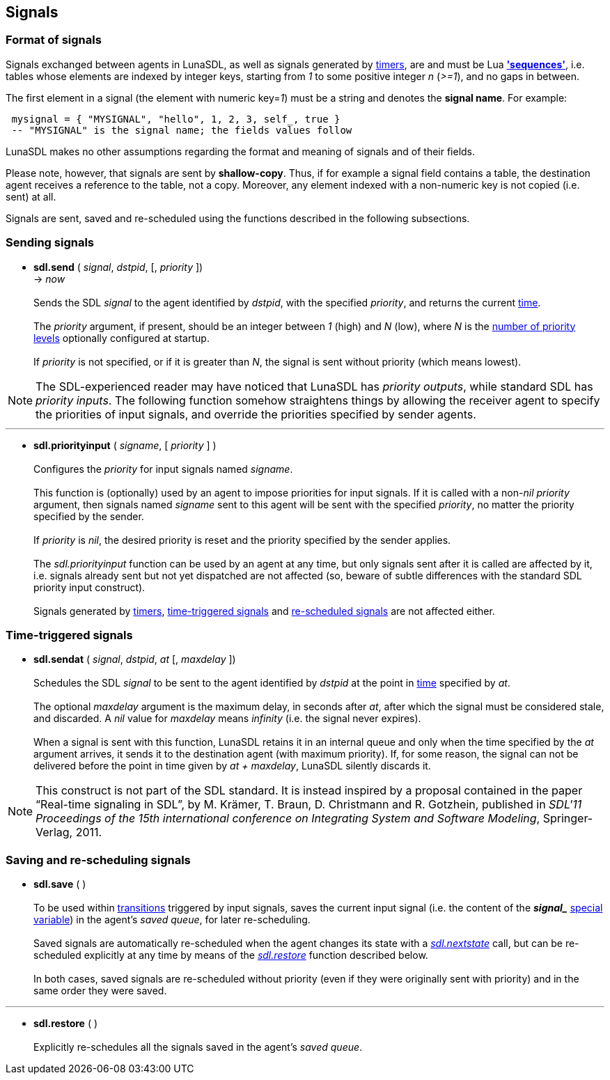 
== Signals

=== Format of signals

Signals exchanged between agents in LunaSDL, as well as signals generated by 
<<_timers, timers>>, are and must be Lua
http://www.lua.org/manual/5.3/manual.html#3.4.7[*'sequences'*], i.e.
tables whose elements are indexed by integer keys, starting from _1_ to some 
positive integer _n_ (_>=1_), and no gaps in between.

The first element in a signal (the element with numeric key=_1_) must be a
string and denotes the *signal name*. For example:

[source,lua,indent=1]
----
mysignal = { "MYSIGNAL", "hello", 1, 2, 3, self_, true }
-- "MYSIGNAL" is the signal name; the fields values follow
----

LunaSDL makes no other assumptions regarding the format and meaning of signals and
of their fields.

Please note, however, that signals are sent by *shallow-copy*. Thus, if for
example a signal field contains a table, the destination agent receives a reference
to the table, not a copy. Moreover, any element indexed with a non-numeric key is
not copied (i.e. sent) at all.

Signals are sent, saved and re-scheduled using the functions described in the following
subsections.

=== Sending signals

[[sdl.send]]
* *sdl.send* ( _signal_, _dstpid_, [, _priority_ ]) +
-> _now_ +
 +
Sends the SDL _signal_ to the agent identified by _dstpid_, with the specified
_priority_, and returns the current <<_system_time,time>>. +
 +
The _priority_ argument, if present, should be an integer between _1_ (high)
and _N_ (low), where _N_ is the <<sdl.prioritylevels, number of priority levels>>
optionally configured at startup. +
 +
If _priority_ is not specified, or if it is greater than _N_, the signal
is sent without priority (which means lowest). +
 
NOTE: The SDL-experienced reader may have noticed that LunaSDL has _priority
outputs_, while standard SDL has _priority inputs_. The following function somehow
straightens things by allowing the receiver agent to specify the priorities of input
signals, and override the priorities specified by sender agents.

'''
[[sdl.priorityinput]]
* *sdl.priorityinput* ( _signame_, [ _priority_ ] ) +
 +
Configures the _priority_ for input signals named _signame_. +
 +
This function is (optionally) used by an agent to impose priorities for input signals.
If it is called with a non-_nil_ _priority_ argument, then signals named _signame_ sent
to this agent will be sent with the specified _priority_, no matter the priority specified
by the sender. +
 +
If _priority_ is _nil_, the desired priority is reset and the priority specified by the
sender applies. +
 +
The _sdl.priorityinput_ function can be used by an agent at any time, but only signals sent
after it is called are affected by it, i.e. signals already sent but not yet dispatched 
are not affected (so, beware of subtle differences with the standard SDL priority input
construct). +
 +
Signals generated by <<_timers, timers>>, <<_time_triggered_signals,time-triggered signals>>
and <<sdl.restore, re-scheduled signals>> are not affected either.

=== Time-triggered signals

[[sdl.sendat]]
* *sdl.sendat* ( _signal_, _dstpid_, _at_ [, _maxdelay_ ]) +
 +
Schedules the SDL _signal_ to be sent to the agent identified by _dstpid_ at the
point in <<_system_time,time>> specified by _at_. +
 +
The optional _maxdelay_ argument is the maximum delay, in seconds after _at_, after
which the signal must be considered stale, and discarded. A _nil_ value for _maxdelay_
means _infinity_ (i.e. the signal never expires). +
 +
When a signal is sent with this function, LunaSDL retains it in an internal queue
and only when the time specified by the _at_ argument arrives, it sends it to the
destination agent (with maximum priority). 
If, for some reason, the signal can not be delivered before the point in time given by
_at + maxdelay_, LunaSDL silently discards it.

NOTE: This construct is not part of the SDL standard. It is instead inspired
by a proposal contained in the paper "`Real-time signaling in SDL`",
by M. Krämer, T. Braun, D. Christmann and R. Gotzhein, published in _SDL'11
Proceedings of the 15th international conference on Integrating System and
Software Modeling_, Springer-Verlag, 2011.

=== Saving and re-scheduling signals

[[sdl.save]]
* *sdl.save* ( ) +
 +
To be used within <<_agent_scripts,transitions>> triggered by input signals,
saves the current input signal (i.e. the content of the 
*_$$signal_$$_* <<_special_variables, special variable>>) in the agent's _saved queue_, for later
re-scheduling. +
 +
Saved signals are automatically re-scheduled when the agent changes its state
with a <<sdl.nextstate,_sdl.nextstate_>> call, but can be re-scheduled explicitly
at any time by means of the <<sdl.restore,_sdl.restore_>> function described below. +
 +
In both cases, saved signals are re-scheduled without priority (even if they
were originally sent with priority) and in the same order they were saved.

'''
[[sdl.restore]]
* *sdl.restore* ( ) +
 +
Explicitly re-schedules all the signals saved in the agent's _saved queue_.

<<<
